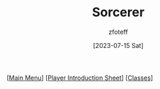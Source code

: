 :PROPERTIES:
:ID:       f2323133-e17d-4cff-86db-415b72e6d42e
:END:
#+title:    Sorcerer
#+author:   zfoteff
#+date:     [2023-07-15 Sat]
#+summary:  Sorcerer class description

#+BEGIN_CENTER
[[[id:DND][Main Menu]]] [[[id:17a96883-cc40-409c-9fb5-80d5ab0c8379][Player Introduction Sheet]]] [[[id:campaign-classes][Classes]]]
#+END_CENTER
